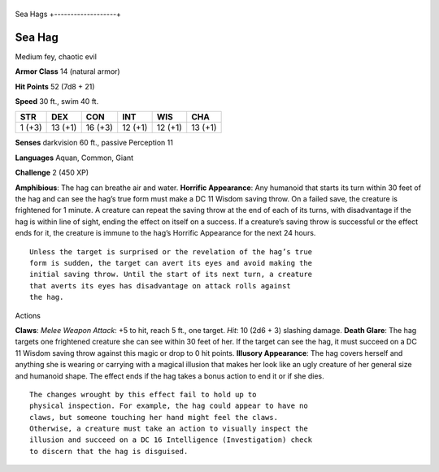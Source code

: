 +-------------------+
Sea Hags 
+-------------------+

Sea Hag
^^^^^^^

Medium fey, chaotic evil

**Armor Class** 14 (natural armor)

**Hit Points** 52 (7d8 + 21)

**Speed** 30 ft., swim 40 ft.

+----------+-----------+-----------+-----------+-----------+-----------+
| STR      | DEX       | CON       | INT       | WIS       | CHA       |
+==========+===========+===========+===========+===========+===========+
| 1 (+3)   | 13 (+1)   | 16 (+3)   | 12 (+1)   | 12 (+1)   | 13 (+1)   |
+----------+-----------+-----------+-----------+-----------+-----------+

**Senses** darkvision 60 ft., passive Perception 11

**Languages** Aquan, Common, Giant

**Challenge** 2 (450 XP)

**Amphibious**: The hag can breathe air and water. **Horrific
Appearance**: Any humanoid that starts its turn within 30 feet of the
hag and can see the hag’s true form must make a DC 11 Wisdom saving
throw. On a failed save, the creature is frightened for 1 minute. A
creature can repeat the saving throw at the end of each of its turns,
with disadvantage if the hag is within line of sight, ending the effect
on itself on a success. If a creature’s saving throw is successful or
the effect ends for it, the creature is immune to the hag’s Horrific
Appearance for the next 24 hours.

::

    Unless the target is surprised or the revelation of the hag’s true
    form is sudden, the target can avert its eyes and avoid making the
    initial saving throw. Until the start of its next turn, a creature
    that averts its eyes has disadvantage on attack rolls against
    the hag.

Actions

**Claws**: *Melee Weapon Attack*: +5 to hit, reach 5 ft., one target.
*Hit*: 10 (2d6 + 3) slashing damage. **Death Glare**: The hag targets
one frightened creature she can see within 30 feet of her. If the target
can see the hag, it must succeed on a DC 11 Wisdom saving throw against
this magic or drop to 0 hit points. **Illusory Appearance**: The hag
covers herself and anything she is wearing or carrying with a magical
illusion that makes her look like an ugly creature of her general size
and humanoid shape. The effect ends if the hag takes a bonus action to
end it or if she dies.

::

    The changes wrought by this effect fail to hold up to
    physical inspection. For example, the hag could appear to have no
    claws, but someone touching her hand might feel the claws.
    Otherwise, a creature must take an action to visually inspect the
    illusion and succeed on a DC 16 Intelligence (Investigation) check
    to discern that the hag is disguised.
